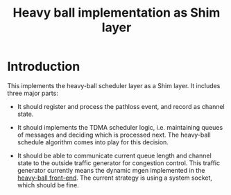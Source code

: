 #+TITLE: Heavy ball implementation as Shim layer

* Introduction

This implements the heavy-ball scheduler layer as a Shim layer. It
includes three major parts:

- It should register and process the pathloss event, and record as
  channel state.

- It should implements the TDMA scheduler logic, i.e. maintaining
  queues of messages and deciding which is processed next. The
  heavy-ball schedule algorithm comes into play for this decision.

- It should be able to communicate current queue length and channel
  state to the outside traffic generator for congestion control. This
  traffic generator currently means the dynamic mgen implemented in
  the [[https://github.com/lihebi/heavy-ball][heavy-ball
  front-end]]. The current strategy is using a system socket, which
  should be fine.
